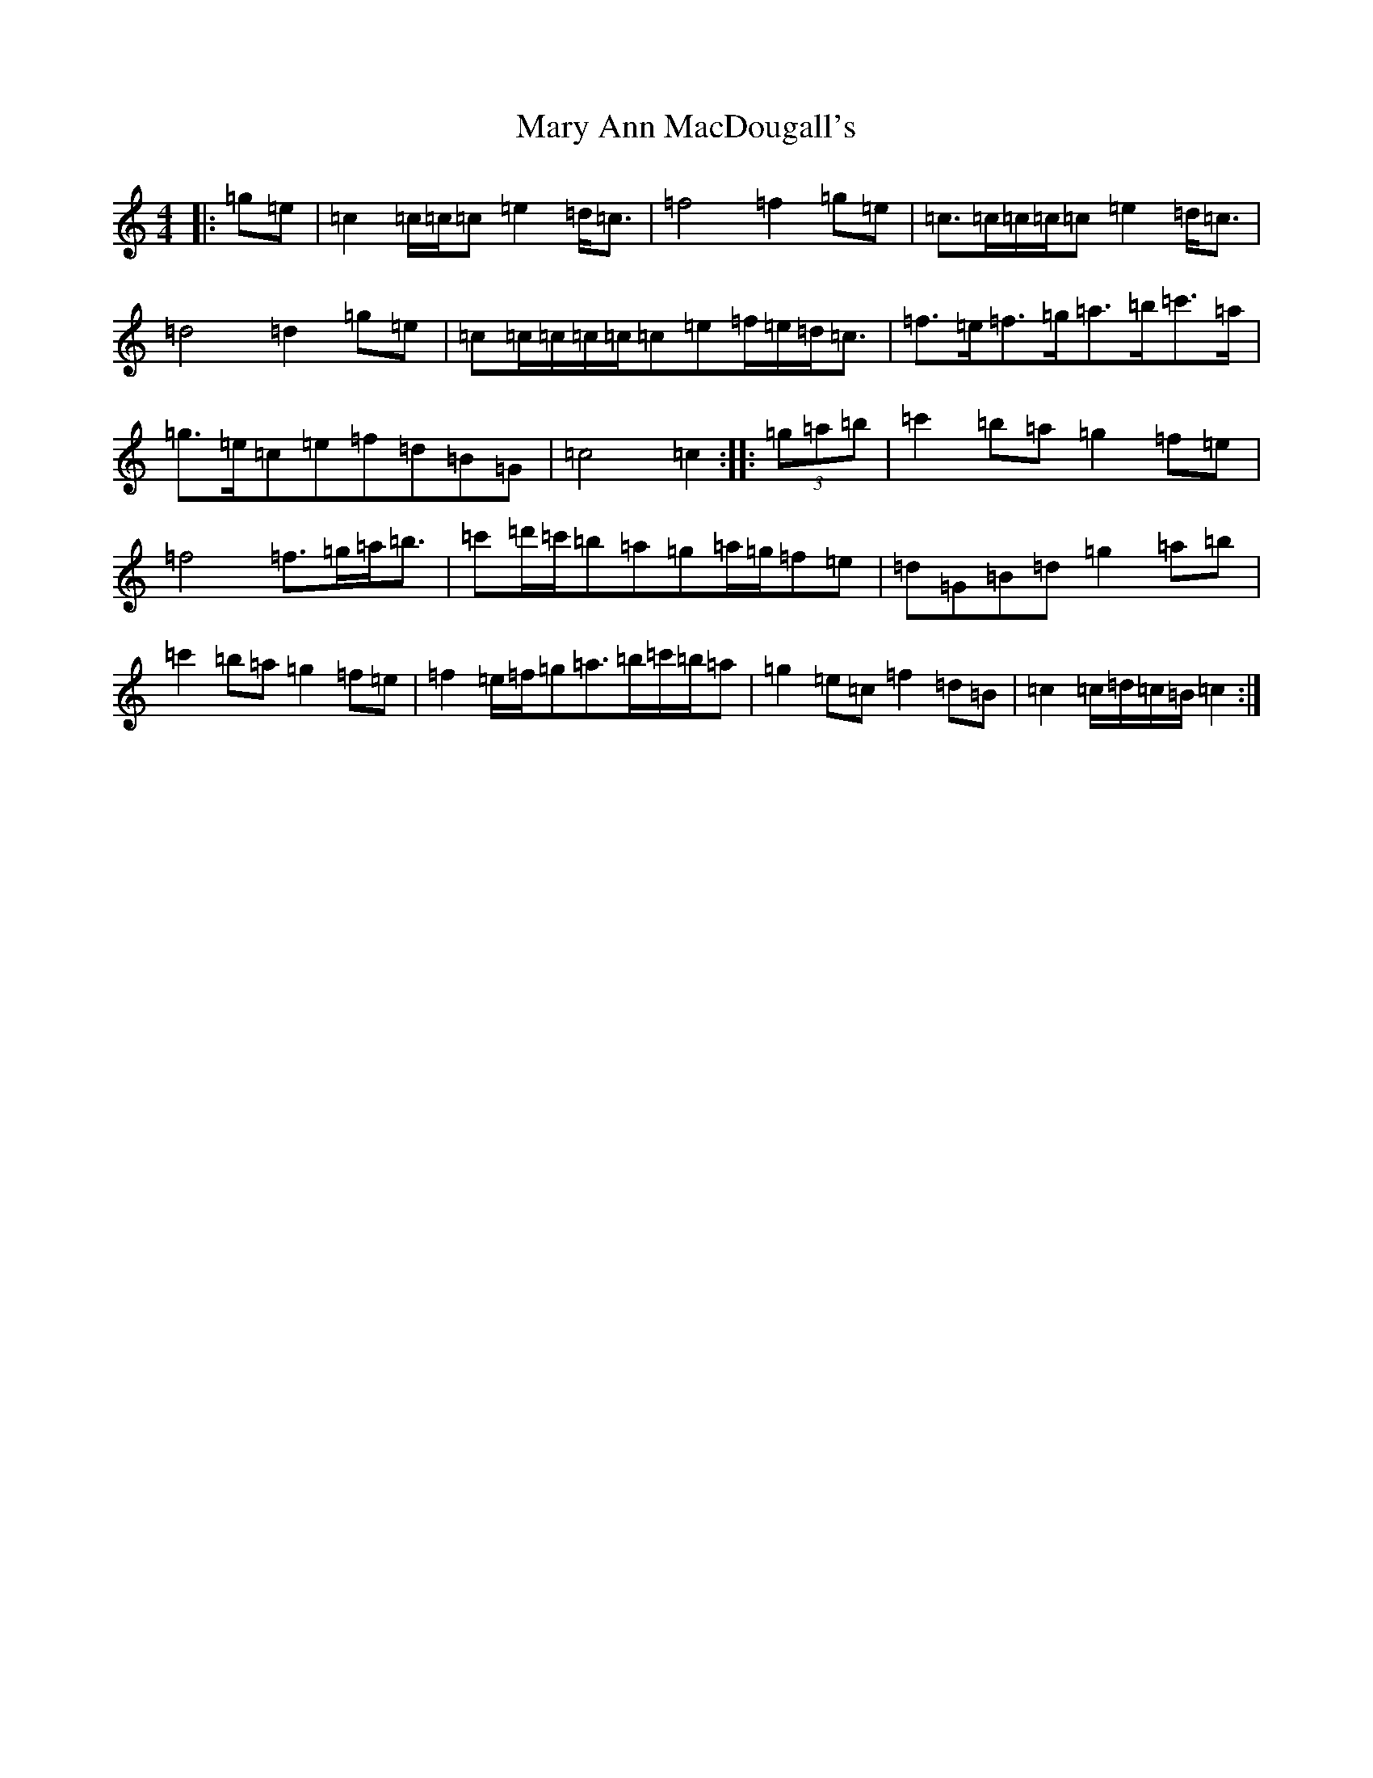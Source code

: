 X: 13565
T: Mary Ann MacDougall's
S: https://thesession.org/tunes/5036#setting5036
R: march
M:4/4
L:1/8
K: C Major
|:=g=e|=c2=c/2=c/2=c=e2=d<=c|=f4=f2=g=e|=c>=c=c/2=c/2=c=e2=d<=c|=d4=d2=g=e|=c=c/2=c/2=c/2=c/2=c=e=f/2=e/2=d<=c|=f>=e=f>=g=a>=b=c'>=a|=g>=e=c=e=f=d=B=G|=c4=c2:||:(3=g=a=b|=c'2=b=a=g2=f=e|=f4=f>=g=a<=b|=c'=d'/2=c'/2=b=a=g=a/2=g/2=f=e|=d=G=B=d=g2=a=b|=c'2=b=a=g2=f=e|=f2=e/2=f/2=g=a>=b=c'/2=b/2=a|=g2=e=c=f2=d=B|=c2=c/2=d/2=c/2=B/2=c2:|